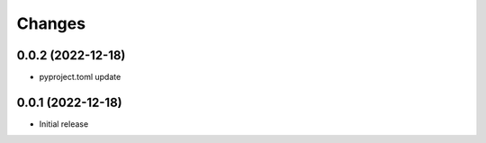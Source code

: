 Changes
=======

0.0.2 (2022-12-18)
----------------

- pyproject.toml update

0.0.1 (2022-12-18)
----------------

- Initial release
